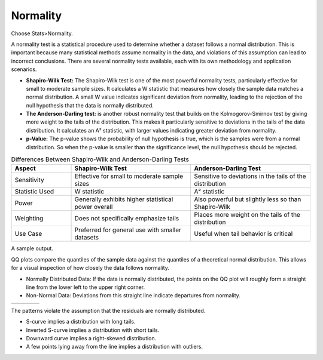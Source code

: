 
.. raw:: html

   <style>
      .tight-table td {
             white-space: normal !important;
                       }
                          </style>


Normality
---------

Choose Stats>Normality. 

.. image:: images/norm_test1.png
   :align: center

A normality test is a statistical procedure used to determine whether a dataset follows a normal distribution. This is important because many statistical methods assume normality in the data, and violations of this assumption can lead to incorrect conclusions. There are several normality tests available, each with its own methodology and application scenarios.

- **Shapiro-Wilk Test:** The Shapiro-Wilk test is one of the most powerful normality tests, particularly effective for small to moderate sample sizes. It calculates a W statistic that measures how closely the sample data matches a normal distribution. A small W value indicates significant deviation from normality, leading to the rejection of the null hypothesis that the data is normally distributed.

- **The Anderson-Darling test:** is another robust normality test that builds on the Kolmogorov-Smirnov test by giving more weight to the tails of the distribution. This makes it particularly sensitive to deviations in the tails of the data distribution. It calculates an A² statistic, with larger values indicating greater deviation from normality.

- **p-Value:** The p-value shows the probability of null hypothesis is true, which is the samples were from a normal distribution. So when the p-value is smaller than the significance level, the null hypothesis should be rejected.
  
.. list-table:: Differences Between Shapiro-Wilk and Anderson-Darling Tests
   :widths: 20 40 40
   :header-rows: 1
   :class: tight-table

   * - Aspect
     - Shapiro-Wilk Test
     - Anderson-Darling Test
   * - Sensitivity
     - Effective for small to moderate sample sizes
     - Sensitive to deviations in the tails of the distribution
   * - Statistic Used
     - W statistic
     - A² statistic
   * - Power
     - Generally exhibits higher statistical power overall
     - Also powerful but slightly less so than Shapiro-Wilk
   * - Weighting
     - Does not specifically emphasize tails
     - Places more weight on the tails of the distribution
   * - Use Case
     - Preferred for general use with smaller datasets
     - Useful when tail behavior is critical

A sample output.

.. image:: images/norm_test2.png
   :align: center

QQ plots compare the quantiles of the sample data against the quantiles of a theoretical normal distribution. This allows for a visual inspection of how closely the data follows normality. 

- Normally Distributed Data: If the data is normally distributed, the points on the QQ plot will roughly form a straight line from the lower left to the upper right corner.
- Non-Normal Data: Deviations from this straight line indicate departures from normality.

.. list-table::
   :widths: 25 25 25 25

   * - .. image:: images/normal_probability_plot_s_curve_pattern.png
     - .. image:: images/normal_probability_plot_inverted_s_curve_pattern.png
     - .. image:: images/normal_probability_plot_downward_curve_pattern.png
     - .. image:: images/normal_probability_plot_outliers.png

The patterns violate the assumption that the residuals are normally distributed.

- S-curve implies a distribution with long tails.
- Inverted S-curve implies a distribution with short tails.
- Downward curve implies a right-skewed distribution.
- A few points lying away from the line implies a distribution with outliers.

